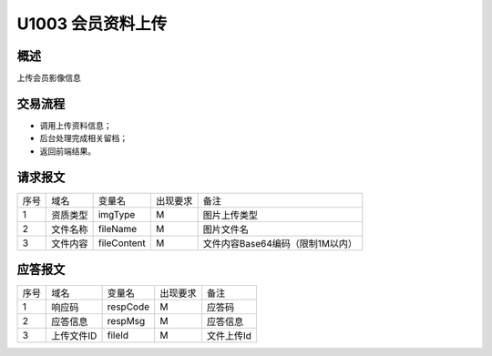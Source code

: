 U1003 会员资料上传
------------------

概述
~~~~~

上传会员影像信息

交易流程
~~~~~~~~~

- 调用上传资料信息；
- 后台处理完成相关留档；
- 返回前端结果。

请求报文
~~~~~~~~

+-----------+----------------+----------------+----------------+-----------------------------------------------+
|    序号   |     域名       |     变量名     |    出现要求    |                 备注                          |
+-----------+----------------+----------------+----------------+-----------------------------------------------+
|     1     |   资质类型     |  imgType       |       M        |    图片上传类型                               |
+-----------+----------------+----------------+----------------+-----------------------------------------------+
|     2     |   文件名称     |  fileName      |       M        |    图片文件名                                 |
+-----------+----------------+----------------+----------------+-----------------------------------------------+
|     3     |   文件内容     |  fileContent   |       M        |    文件内容Base64编码（限制1M以内）           |
+-----------+----------------+----------------+----------------+-----------------------------------------------+

应答报文
~~~~~~~~~

+-----------+----------------+----------------+----------------+-----------------------------------------------+
|   序号    |      域名      |     变量名     |    出现要求    |                 备注                          |
+-----------+----------------+----------------+----------------+-----------------------------------------------+
|    1      |    响应码      |    respCode    |       M        |    应答码                                     |
+-----------+----------------+----------------+----------------+-----------------------------------------------+
|    2      |  应答信息      |    respMsg     |       M        |    应答信息                                   |
+-----------+----------------+----------------+----------------+-----------------------------------------------+
|    3      |  上传文件ID    |    fileId      |       M        |    文件上传Id                                 |
+-----------+----------------+----------------+----------------+-----------------------------------------------+


